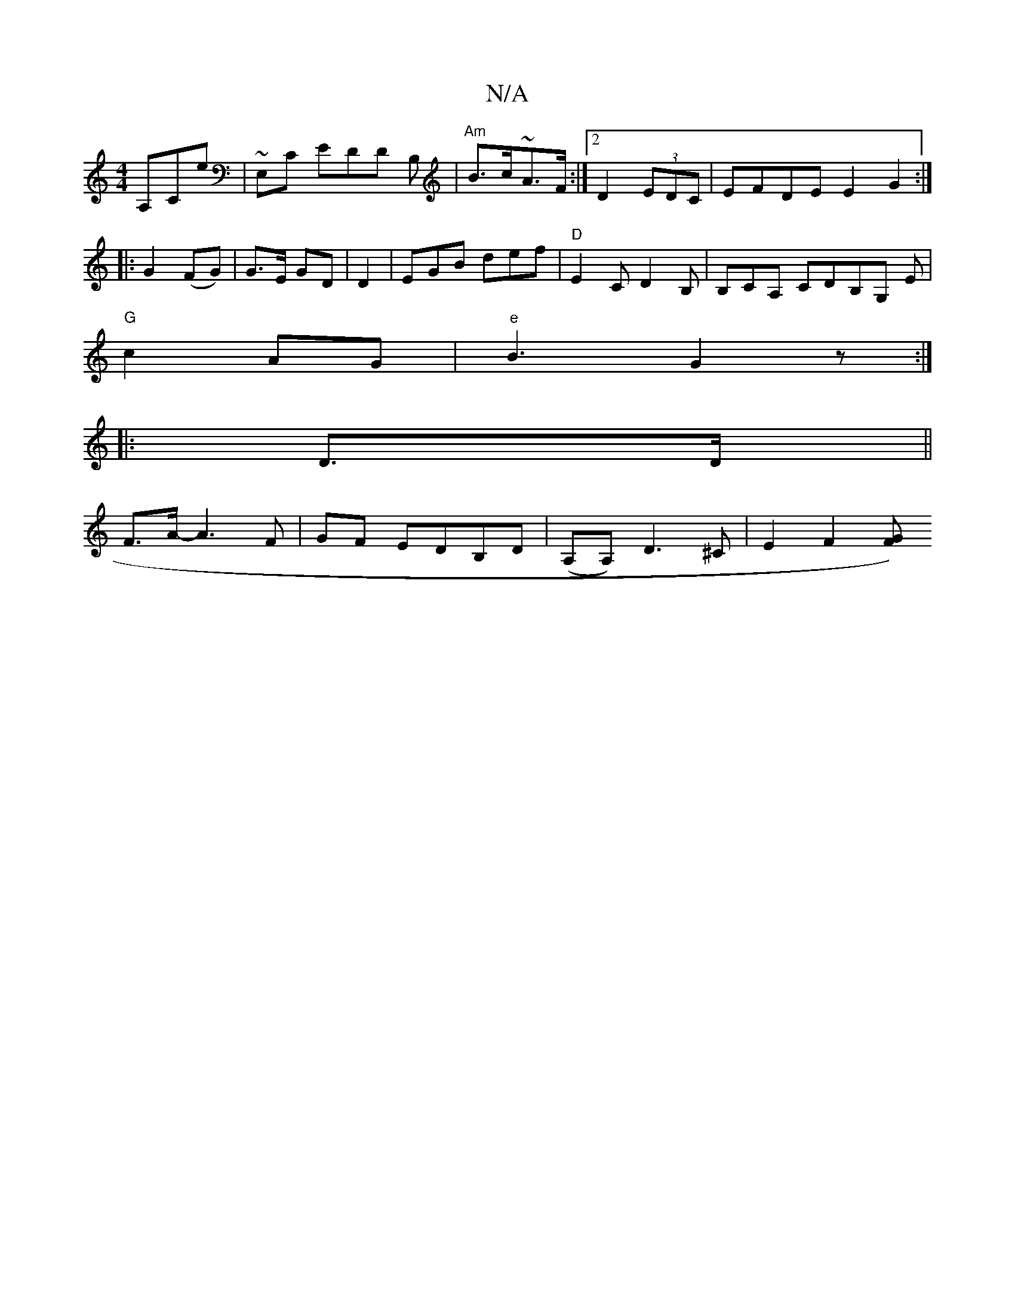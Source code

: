 X:1
T:N/A
M:4/4
R:N/A
K:Cmajor
)A,CE'|~E,C EDD B, | "Am"B>c~A>F :|2 D2(3EDC | EFDE E2G2:|
|: G2 (FG)|G>E GD | D2 -|EGB def|"D" E2C D2 B, | B,CA, CDB,G, E|
"G"c2AG |"e"B3 G2 z :|
|: D>D ||
F>A- A3F|GF EDB,D|(A,A,)D3 ^C|E2 F2 [GF2) |